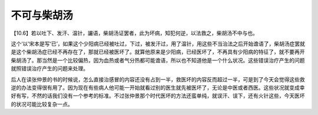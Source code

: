 不可与柴胡汤
===============

【10.6】若以吐下、发汗、温针，讝语，柴胡汤证罢者，此为坏病，知犯何逆，以法救之，柴胡汤不中与也。
 
这个‘以’宋本是写‘已’，如果这个少阳病已经被吐过，下过，被发汗过，用了温针，用这些不当治法之后开始谵语了，柴胡汤症罢就是这个柴胡汤症已经不再存在了，那就已经被医坏了。就算他原来是少阳病，已经医坏了，不再具有少阳病的特征了，就不要再开柴胡汤了。那当然是一个比较偏热，因为血热或者气分热都可能谵语，所以也不知道他是一个什么状况。这些错误治疗产生的问题就照错误治疗产生的问题来处理。
 
后人在读张仲景的书的时候说，怎么直接治感冒的内容还没有占到一半，救医坏的内容反而超过一半，可是到了今天会觉得这些救逆的办法变得很有用了。因为现在有些病人他可能一开始就看过别的医生就先被医坏了，无论是中医或者西医。这些状况就变成幸好有写，不然的话我们没有一个参考的标准。不过张仲景那个时代医坏的方法还蛮单纯，就误汗、误下，还有火针这些，今天医坏的状况可能比较复杂一点。
